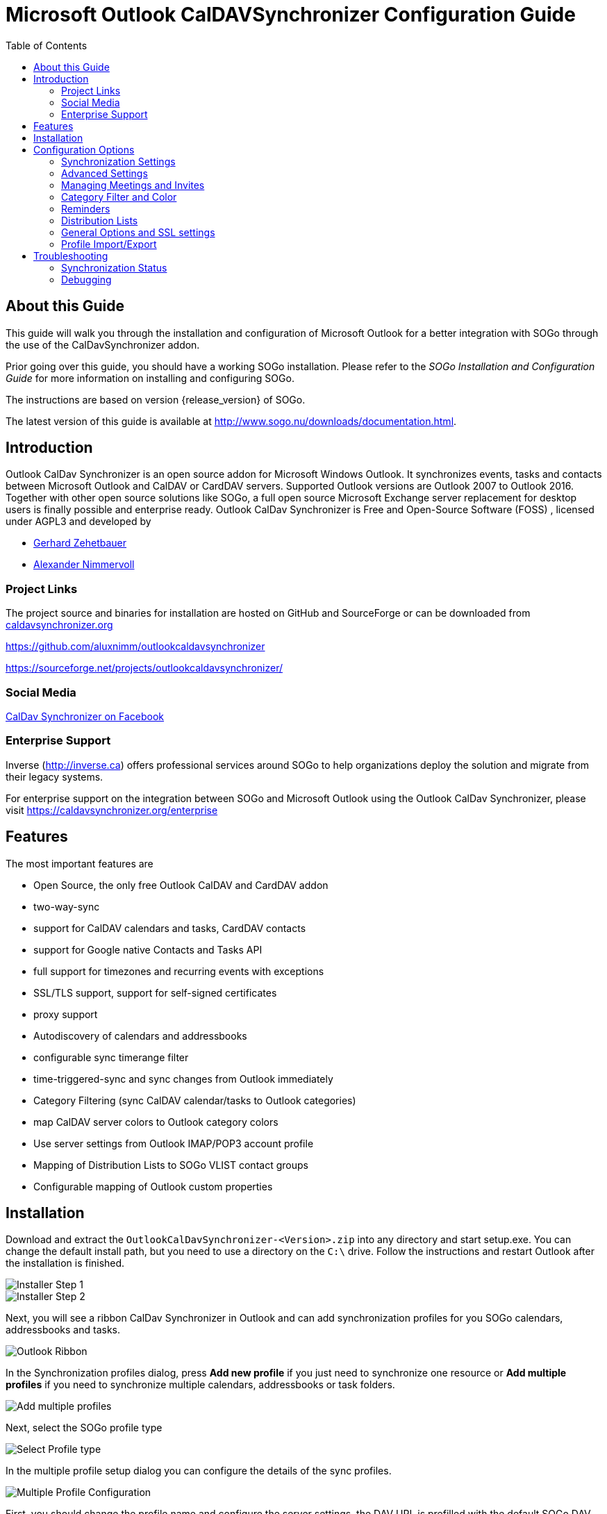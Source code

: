 Microsoft Outlook CalDAVSynchronizer Configuration Guide
========================================================
:toc: left
:icons: font


About this Guide
----------------

This guide will walk you through the installation and configuration of Microsoft Outlook for a better integration with SOGo through the use of the CalDavSynchronizer addon.

Prior going over this guide, you should have a working SOGo
installation. Please refer to the _SOGo Installation and Configuration
Guide_ for more information on installing and configuring SOGo.

The instructions are based on version {release_version} of SOGo.

The latest version of this guide is available
at http://www.sogo.nu/downloads/documentation.html.

Introduction
------------

Outlook CalDav Synchronizer is an open source addon for Microsoft Windows Outlook. It synchronizes events, tasks and contacts between Microsoft Outlook and CalDAV or CardDAV servers. Supported Outlook versions are Outlook 2007 to Outlook 2016.
Together with other open source solutions like SOGo, a full open source Microsoft Exchange server replacement for desktop users is finally possible and enterprise ready.
Outlook CalDav Synchronizer is Free and Open-Source Software (FOSS) , licensed under AGPL3 and developed by

* https://sourceforge.net/u/nertsch/profile/[Gerhard Zehetbauer]
* https://sourceforge.net/u/nimm/profile/[Alexander Nimmervoll]

Project Links
~~~~~~~~~~~~~

The project source and binaries for installation are hosted on GitHub and SourceForge or can be downloaded from https://caldavsynchronizer.org[caldavsynchronizer.org]

https://github.com/aluxnimm/outlookcaldavsynchronizer

https://sourceforge.net/projects/outlookcaldavsynchronizer/

Social Media
~~~~~~~~~~~~

https://www.facebook.com/caldavsynchronizer/[CalDav Synchronizer on Facebook]

Enterprise Support
~~~~~~~~~~~~~~~~~~

Inverse (http://inverse.ca/[http://inverse.ca]) offers professional services around SOGo to help organizations deploy the solution and
migrate from their legacy systems.

For enterprise support on the integration between SOGo and Microsoft Outlook using the Outlook CalDav Synchronizer, please visit https://caldavsynchronizer.org/enterprise

Features
--------

The most important features are

* Open Source, the only free Outlook CalDAV and CardDAV addon
* two-way-sync
* support for CalDAV calendars and tasks, CardDAV contacts
* support for Google native Contacts and Tasks API
* full support for timezones and recurring events with exceptions
* SSL/TLS support, support for self-signed certificates
* proxy support
* Autodiscovery of calendars and addressbooks
* configurable sync timerange filter
* time-triggered-sync and sync changes from Outlook immediately
* Category Filtering (sync CalDAV calendar/tasks to Outlook categories)
* map CalDAV server colors to Outlook category colors
* Use server settings from Outlook IMAP/POP3 account profile
* Mapping of Distribution Lists to SOGo VLIST contact groups
* Configurable mapping of Outlook custom properties

Installation
------------

Download and extract the `OutlookCalDavSynchronizer-<Version>.zip` into any directory and start setup.exe. You can change the default install path, but you need to use a directory on the `C:\` drive. Follow the instructions and restart Outlook after the installation is finished.

image::images/installer1.png[Installer Step 1]
image::images/installer2.png[Installer Step 2]

Next, you will see a ribbon CalDav Synchronizer in Outlook and can add synchronization profiles for you SOGo calendars, addressbooks and tasks.

image::images/outlook_ribbon.png[Outlook Ribbon]

In the Synchronization profiles dialog, press *Add new profile* if you just need to synchronize one resource or *Add multiple profiles* if you need to synchronize multiple calendars, addressbooks or task folders.

image::images/add_multiple.png[Add multiple profiles]

Next, select the SOGo profile type

image::images/select_profiletype.png[Select Profile type]

In the multiple profile setup dialog you can configure the details of the sync profiles.

image::images/configure_multiple.png[Multiple Profile Configuration]

First, you should change the profile name and configure the server settings, the DAV URL is prefilled with the default SOGo DAV path and you should only change the hostname of your SOGo server, enter Username and Password. If you also have configured an IMAP account and your domain supports autodiscovery using DNS SRV records you can also try to fetch the server settings from your existing mail account in Outlook by pressing *Get IMAP/POP3 account settings*. If successful, username and password will be used from the existing mail account and the DAV URL will be discovered.
If all server settings are configured press *Discover resources and assign to Outlook folders* to start the autodiscovery of all server resources. 

You can assign Outlook folders to found calendar, addressbook and task resources in the three tab views.

image::images/select_calendar.png[Add calendar resources]
image::images/select_addressbook.png[Add addressbook resources]
image::images/select_task.png[Add task resources]

To assign a folder click on the "..." button for the corresponding resource and either choose an existing Outlook folder or create a new one in the folder dialog.

image::images/select_folder.png[Select Outlook folder]
image::images/new_folder.png[Add new Outlook folder]

If you chose *Add new profile* for only one resource you can also choose the Outlook folder and dependent on the folder type you will create a calendar, addressbook or task profile.

image::images/profile_config.png[Single Profile Configuration]
If you know the correct calendar CalDAV URL, you can also enter that directly into the DAV Url textbox or paste it from the SOGo Web Frontend, when selecting Link in the calendar properties. For the personal calendar it looks like
https://server.example/remote.php/dav/calendars/caldav/personal/

Furthermore, you can configure sync settings and intervals or keep the default settings which are automatic Two-Way-Sync every 30 minutes for all events from 60 days in the past to 365 days in the future.

image::images/profile_advanced.png[Advanced Settings]

For addressbooks, the profile setup is similar, just choose an Outlook contacts folder for synchronization.

If needed, you can configure network and proxy options or special mapping configuration parameters in the corresponding option pages.

image::images/profile_network.png[Network settings]
image::images/profile_advanced_event_mapping.png[Event mapping configuration]
image::images/profile_advanced_contact_mapping.png[Contact mapping configuration]
image::images/profile_advanced_task_mapping.png[Task mapping configuration]
image::images/profile_advanced_custom_mapping.png[Custom mapping configuration]

See *Advanced settings* below for a detailed description of all available options.

After the configuration of the sync profile is finished you can start the synchronization with pressing *Synchronize now* in the CalDav Synchronizer ribbon and your Outlook resources will be in sync with your SOGo resources.

You can check the status of the last sync runs with the *Status* button in the ribbon.

image::images/status_report.png[Status report]
Should there be any errors or warnings during synchronization, you can check the *Reports* in the ribbon.

image::images/sync_report.png[Sync report]

Configuration Options
---------------------

Synchronization Settings
~~~~~~~~~~~~~~~~~~~~~~~~

* *Outlook → Server (Replicate):* syncronize everything from Outlook to the server (one way)  

* *Outlook ← Server (Replicate):* synchronize everything from the server to Outlook (one way)  

* *Outlook → Server (Merge):* synchronize everything from Outlook to the server but don’t change events created on the server  

* *Outlook ← Server (Merge):* synchronize everything from the server to Outlook but don’t change events created in Outlook  

* *Outlook ←→ Server (Two-Way):* Two-Way synchronization between Outlook and the server with one of the following conflict resolution  

* *Conflict resolution*
(only used in Two-Way synchronization mode and only available in *advanced settings*)  

** *Outlook Wins:* If an event is modified in Outlook and in the server since last snyc, use the Outlook version. If an event is modified in Outlook and deleted in the server since last snyc, also use the Outlook version. If an event is deleted in Outlook and modified in the server, also delete it in the server.  

** *Server Wins:* If an event is modified in Outlook and in the server since last snyc, use the server version. If an event is modified in Outlook and deleted in the server since last snyc, also delete it in Outlook. If an event is deleted in Outlook and modified in the server, recreate it in Outlook.  

** *Automatic:* If event is modified in Outlook and in the server since last snyc, use the last recent modified version. If an event is modified in Outlook and deleted in the server since last snyc, delete it also in Outlook. If an event is deleted in Outlook and modified in the server, also delete it in the server. 
* *Synchronization interval (minutes):* Choose the interval for synchronization in minutes, if 'Manual only' is choosen, there is no automatic sync but you can use the 'Synchronize now' menu item.  

* *Perform synchronization in chunks* perform CalDAV/CardDAV sync in chunks with configurable chunk size to avoid OutOfMemoryEceptions, enabled by default because of lower memory consumption for huge resources. *(only in advanced settings)*  

* *Use time range filter*  *(only in advanced settings)* 
For performance reasons it is useful to sync only a given timespan of a big calendar, especially past events are normally not necessary to sync after a given timespan. But be aware that Outlook and Google and some other CalDAV servers calculate the intersection with the time-range differently for recurring events which can cause doubled or deleted events, so it is recommended to select a time-range which is larger than the largest interval of your recurring events (e.g. 1 year for birthdays).  

Advanced Settings
~~~~~~~~~~~~~~~~~

When *Show advanced settings* is enabled, you can expand the tree view of the profile to configure network and proxy options and mapping configuration options.

Network and Proxy Options
^^^^^^^^^^^^^^^^^^^^^^^^^

Here you can configure advanced network options and proxy settings. 

* *Close connection after each request* Don’t use KeepAlive, only useful for servers which don’t support it.  

* *Use Preemptive Authentication* Send Authentication header with each request to avoid 401 responses and resending the request, disable only if the server has problems with preemptive authentication.  

* *Force basic authentication* Set basic authentication headers to avoid problems with negotiation or digest authentication with servers like Apple OS X / macOS. This is only recommended if you use a secure HTTPS connection, otherwise passwords are sent in cleartext.  

* *Use System Default Proxy* Use proxy settings from Internet Explorer or config file, uses default credentials if available for NTLM authentication.  

* *Use manual proxy configuration* Specify proxy URL as `http://<your-proxy-domain>:<your-proxy-port>` and optional Username and Password for Basic Authentication.  

Mapping Configuration
^^^^^^^^^^^^^^^^^^^^^

Here you can configure what properties should be synced.  

Event Mapping Configuration
+++++++++++++++++++++++++++

For appointments you can choose if you want to map reminders (just upcoming, all or none) and the description body.  

* *Export html description X-ALT-DESC converted from RTF Body* If enabled, convert formatted RTF Body of Outlook appointment to html and export it as X-ALT-DESC property. The RTF to html conversion is experimental, inline images and some formatting properties can’t be converted! Be aware that some servers like Google Calendar drop this attribute!  
* *Set RTF Body from X-ALT-DESC html description* If enabled, convert X-ALT-DESC description html property to RTF and set Outlook appointment RTF Body. The html to RTF conversion is experimental, not all html formatting options can be converted! This overwrites also the plaintext Body!  

* *Timezone settings* See section Timezone mapping below.  

*Use GlobalAppointmentID for UID attribute:* Use Outlook GlobalAppointmendID instead of random Guid for UID attribute in new CalDAV events. This can avoid duplicate events from invitations.  

* In *Privacy settings* you can configure if you want to map Outlook private appointments to CLASS:CONFIDENTIAL and vice versa. This could be useful for Owncloud for example, if you share your calendar with others and they should see start/end dates of your private appointments. You can also map all CLASS:PUBLIC events to Outlook private appointments.  

* In *Scheduling settings* you can configure if you want to map attendees and organizer and if notifications should be sent by the server.  

* Use *Don’t send appointment notifications* for SOGo servers and *SCHEDULE-AGENT=CLIENT* for other servers if you want to send invitations from Outlook and avoid that the server sends invitations too, but be aware that not all servers (e.g. Google) support the SCHEDULE-AGENT=CLIENT setting. 

* In *Outlook settings* you can also define a filter category so that multiple CalDAV-Calendars can be synchronized into one Outlook calendar via the defined category (see Category Filter and Color below).  

* *Cleanup duplicate events after each sync run:* removes duplicate Outlook appointments based on start,end and subject of the events after each sync run, be aware of possible performance penalties with this option enabled.  

Contact Mapping Configuration
+++++++++++++++++++++++++++++

* For contacts you can configure if birthdays should be mapped or not. If birthdays are mapped, Outlook also creates an recurring appointment for every contact with a defined birthday.  

* You can also configure if contact photos should be mapped or not. Contact photo mapping from Outlook to the server doesn’t work in Outlook 2007. You can also add an option to not overwrite the contact photo in Outlook when it changes on the server, which could happen due to other mobile clients reducing the resolution for example.  

* Don’t overwrite FileAs in Outlook uses the Outlook settings for FileAs and doesn’t overwrite the contact FileAs with the FN from the server.  

* Fix imported phone number format adds round brackets to the area code of phone numbers, so that Outlook can show correct phone number details with country and area code, e.g. +1 23 45678 is mapped to +1 (23) 45678.  

* Map OutlookEmailAddress1 to WORK instead of HOME, enable when you need to change the order of email address mapping.  

* Write IM addresses as IMPP attributes. If enabled IMPP is used instead of X-AIM,X-ICQ,X-JABBER etc. for writing Instant messenger addresses in vCards. (SOGo is only using X-AIM atm.) 

* Default IM protocol. Choose the default IM service type protocol which will be added to the chat address field from Outlook when writing vCards, defaults to AIM.  

* Map Distribution Lists enables the sync of contact groups / Distribution Lists, right now the DAV contact group format SOGo VLIST or vCards with KIND:group are available, see *Distribution Lists* below.  

Task Mapping Configuration
++++++++++++++++++++++++++

* For tasks (not for Google task profiles) you can configure if you want to map reminders (just upcoming, all or none), the priority of the task, the description body and if recurring tasks should be synchronized.  

* You can also define if task start and due dates should be mapped as floating without timezone to avoid issues with tasks across different timezones.  

* Similar to calendars you can also define a filter category so that multiple CalDAV Tasklists can be synchronized into one Outlook task folder via the defined category.

Timezone Settings
^^^^^^^^^^^^^^^^^

Outlook and Windows use different timezone definitions than most CalDAV servers and other clients. When adding new events on the server you have different options how the timezone of the newly created VEVENT is generated. The default setting uses the default Windows timezone from Outlook (e.g. W. Europe Standard Time) or the selected timezones for the start and end of the appointment. Since some servers have problems with that timezone definitions you can change that behaviour in the event mapping configuration with the following options:  

* *Create events on server in UTC* Use UTC instead of Outlook Appointment Timezone for creating events on CalDAV server. Not recommended for general use, because recurrence exceptions over DST changes can’t be mapped and Appointments with different start and end timezones can’t be represented.  
* *Create events on server in downloaded IANA Timezones* Use IANA instead of Windows Timezones for creating events on CalDAV server. Needed for servers which do not accept non standard Windows Timezones like GMX for example. Timezone definitions will be downloaded from http://tzurl.org.  

* *Use IANA Timezone* Use this IANA timezone for default Outlook/Windows timezone. Manually selected different timezones in Outlook appointments will be mapped to first corresponding IANA timezone.  

* *Include full IANA zone with historical data* Use full IANA timezone definition with historical data. Needs more bandwith and can be incompatible when manually importing in Outlook.

Custom Properties Mapping
^^^^^^^^^^^^^^^^^^^^^^^^^

When you expand the tree view of the profile for events and tasks, you can configure the mapping of custom properties.  

* *Map all Outlook custom properties to X-CALDAVSYNCHRONIZER attributes* If enabled, all Outlook custom text properties of the appointment/task are mapped to DAV attributes with the prefix X-CALDAVSYNCHRONIZER- and vice versa.  

* You can also define manual mapping pairs of Outlook custom attributes and DAV X-Attributes. This will overrule the general mapping of all Outlook custom properties if both is activated. Outlook properties that don’t exist, will be created. DAV properties MUST start with X-. Only Outlook custom properties of type Text can be mapped.

Managing Meetings and Invites
~~~~~~~~~~~~~~~~~~~~~~~~~~~~~

Outlook can only track meeting responses and invites in the main calender folder. If you schedule meetings from Outlook which are synced with the CalDAV server you have two possibilities to avoid double invitation mails for all attendees. First, you can enable the option *Don’t send appointment notifications (enabled by default for SOGo profiles)* or *SCHEDULE-AGENT=CLIENT* (for other servers) and let only Outlook send the meeting invites, if the server supports this option. Or you can disable this option and let the server schedule the meetings after syncing the meeting. Then you need to disable the invitation mails sent from Outlook. This is possible by unchecking the checkbox left to the attendee name in the meeting planning dialog. When syncing meetings created in Outlook to the server, the option *Use GlobalAppointmentID for UID attribute* is recommended. This can avoid duplicate events from invitations.  

The response status of all attendees can be synced from Outlook to the server but only the status of the own Outlook identity (if included in the attendees) can be synced from the server to Outlook due to limitations of the Outlook Object Model.  

When receiving invites from the CalDAV server and via Email in your INBOX, Outlook will automatically create a tentative meeting in the main calendar folder  

To avoid double meetings the option *Cleanup duplicate events after each sync run* in event mapping configuration is recommended.  

Free/busy Lookups
^^^^^^^^^^^^^^^^^

You can configure free/busy lookups globally in the Outlook options.  

Select Options/Calendar and there free/busy information and use a free/busy URL of your server with placeholder like %Name%, e.g. http://myserver/freebusy.php/%Name%  

For SOGo the URL looks like: http://<hostname>/SOGo/dav/public/%NAME%/freebusy.ifb

And `SOGoEnablePublicAccess` must be set to `YES`

Then every attendee in the Outlook planning view gets resolved with that URL for a free/busy lookup against your server. 

Scheduling Settings and Resources
^^^^^^^^^^^^^^^^^^^^^^^^^^^^^^^^^

If your server supports resources (for SOGo see http://wiki.sogo.nu/ResourceConfiguration disable *set SCHEDULE-AGENT=CLIENT* in Mapping Configuration, so that the server can handle the resource invitation mails, add the resource email adress as attendee in the Outlook appointment and choose type ressource (house icon) for it.  

Category Filter and Color
~~~~~~~~~~~~~~~~~~~~~~~~~

If you want to sync multiple CalDAV calendars or task lists into one Outlook folder you can configure an Outlook category for filtering in the *Mapping Configuration*. You can choose a category from the dropdown list of all available Outlook categories or enter a new category name.

For all events/tasks from the server the defined category is added in Outlook, when syncing back from Outlook to the server only appointments/tasks with that category are considered but the filter category is removed. The category name must not contain any commas or semicolons!  

With the checkbox *Sync also Appointments without any category* also all appointments/tasks without a category are synced to the server.  

With the checkbox below you can alternatively negate the filter and sync all appointments/tasks except this category.  

For calendars it is also possible to choose the color of the category or to fetch the calendar color from the server and map it to the nearest supported Outlook category color with the button *Fetch Color*. With *Set DAV Color* it is also possible to sync the choosen category color back to set the server calendar color accordingly. With *Category Shortcut Key* you can define the shortcut key of the selected category for easier access when creating appointments.  

Reminders
~~~~~~~~~

In event and task mapping configuration you can define if you want to map (all/non/just upcoming) reminders. If you get the following error message when trying to set reminders in Outlook

`The reminder will not appear because the item is in a folder that doesn’t support reminders.` 

you can try to change the Outlook options as discussed in  

http://answers.microsoft.com/en-us/office/forum/office_2016-outlook/outlook-2016-calendar-reminders/8f40bcdd-e3fc-4f29-acaf-544f48d63992

or try the following reported by user __Todo18__  

1. Create a new storage folder in Outlook via the File menu, Info, Account Settings. In the Data Files tab, you can Add a new (.pst) data file. After the file has been added, Make it the default [data file], and close the dialog.  

2. Go to the Calendar window, right click on the calendar that’s giving you problems, and select Move Calendar. In the dialog, pick the data file that you created in the first step, and confirm. Don’t forget to update the storage folder in the CalDav Synchronizer settings!  

Distribution Lists
~~~~~~~~~~~~~~~~~~

When enabled in Contact Mapping configuration you can now also sync Outlook Distribution Lists with your server contact groups. Since different servers use different formats to store contact groups, you will be able to choose the used DAV contact group format. Right now, the VLIST format for SOGo servers and vCards with KIND:group are supported. Don’t enable any of these options when your server doesn’t support it!  

Since Outlook Distribution Lists also support list members which aren’t in the addressbook but SOGo VLISTs don’t, we add them as custom X-Attributes. With this workaround those members aren’t displayed in SOGo but won’t get lost when syncing back to Outlook.  

Since vCard in version 3.0 doesn’t support contact groups we use X-ADDRESSBOOK-SERVER attributes for KIND and MEMBER for contact groups.

General Options and SSL settings
~~~~~~~~~~~~~~~~~~~~~~~~~~~~~~~~

In the General Options Dialog you can change settings which are used for all synchronization profiles.  

* *Automatically check for newer versions* set to false to disable checking for updates.  
* *Check Internet connection before sync run* checks if an interface is up and try DNS query to dns.msftncsi.com first and if that fails try to download http://www.msftncsi.com/ncsi.txt with the configured proxy before each sync run to avoid error reports if network is unavailable after hibernate for example. Disable this option if you are in a local network where DNS and that URL is blocked.  

* *Store data in roaming folder* set to true if you need to store state and profile data in the AppData\Roaming\ directory for roaming profiles in a AD domain for example. When changing this option, a restart of Outlook is required.  

* *Include custom message classes in Outlook filter* Disabled by default, enable only if you have custom forms with message_classes other than the default IPM.Appointment/Contact/Task. For better performance, Windows Search Service shouldn’t be deactivated if this option is enabled.  

* *Use fast queries for Outlook folders* Enabled by default, uses fast GetTable queries when accessing Outlook folders. Disable only if you get errors in GetVersions, when disabled every item needs to be requested which causes a performance penalty!  

* *Trigger sync after Outlook Send/Receive and on Startup* If checked a manual sync is triggered after the Outlook Send/Receive finishes and on Outlook startup.  

* *Show advanced settings as default* Show the advanced settings in synchronization profiles as default if enabled.  

* *Expand all nodes in Synchronization profiles* Enabled by default, expands all nodes in the synchronization profiles to see the suboptions for network settings and mapping configuration.  

* *Enable Tray Icon* Enabled by default, you can disable the tray icon in the Windows Taskbar if you don’t need it.  

* *Fix invalid settings* Fixes invalid settings automatically, when synchronization profiles are edited.  

* *Show Sync Progress Bar* and *Sync Progress Bar Threshold (Items)* Enabled by default, show a progress bar if more than the treshold of items need to be loaded during a synchronization run. If disabled, no progress bar is shown but be aware that for larger changes Outlook can freeze, since some operations need to be performed in the Outlook main thread.  

* *Accept invalid chars in server response* If checked invalid characters in XML server responses are allowed. A typical invalid char, sent by some servers is Form feed (0x0C).  

* * Enable useUnsafeHeaderParsing* Enable, if the server sends invalid http headers, see common network errors. Needed for Yahoo and cPanel Horde servers for example. The general option overrides the setting in the app.config file.  

* *CalDav Connection Timeout (secs)* For slow server connections you can increaste the timeout value (default 90 secs).  

SSL/TLS settings
^^^^^^^^^^^^^^^^

If you have problems with SSL/TLS and self-signed certificates, you can change the following settings at your own risk.  

The recommended way would be to add the self signed cert to the Local Computer Trusted Root Certification Authorities  

You can import the cert by running the MMC as Administrator.  

* *Disable Certificate Validation* set to true to disable SSL/TLS certificate validation, major security risk, use with caution!  

* *Enable Client Certificates* If enabled, the available client certificates from the Windows user certificate store will automatically be provided.  

* *Enable Tls12* set to false to disable TLS12, not recommended!

* *Enable Ssl3* set to true to enable deprecated SSLv3, major security risk, use with caution!  

Logging
^^^^^^^

In the *General Logging* section you can show or clear the log file and define the log level. Possible log levels are `INFO` and `DEBUG`.  

You can also configure Synchronization reports for all profiles, this can be configured via general Options:  

* *Log* You can choose if you want to generate reports for *"Only sync runs with errors"* or *"Sync runs with errors or warnings"* or *"All sync runs"*.  

* *Show immediately* configures if the Sync reports should be shown immediately after a sync run with errors, with warnings or errors, or not at all.  

* *Delete reports older than (days)* Automatically delete reports which are older than the days configured.  

You can show reports manually with the *Reports* button in the CalDav Synchronizer Ribbon. There you can choose from available reports (shown as profile name with timestamp of the sync run) and see informations about items synced and if there were any warnings or errors. You can also delete reports or add them to a zip file via the context menu. If the last sync run lead to any errors, a warning symbol is shown in the Ribbon or the Report window opens if configured in the general options. 

Profile Import/Export
~~~~~~~~~~~~~~~~~~~~~

In the toolbar of the synchronization profiles you can export all profiles to a file and import profiles from an earlier exported file. When exporting, you can choose a filename, the extension is *.cdsp and all options are saved in an xml format into this file. When importing the file, existing profiles are merged with the imported ones. If the selected Outlook folder for the profile doesn’t exist during import, you need to manually select a folder before you can save the options, they are not automatically created. You need also be aware of the fact, that saved profile passwords won’t work on other accounts or machines, since the encryption is dependant on the current user. But you can use the account password from the IMAP/POP3 account if available. General options are not saved in that file, but in the registry in `HKEY_CURRENT_USER\Software\CalDavSynchronizer`.  


Troubleshooting
---------------

Synchronization Status
~~~~~~~~~~~~~~~~~~~~~~

With the *Status* button in the CalDav Synchronizer Ribbon or via doubleclick from the TrayIcon you can access the status of the active sync profiles with their last sync run shown in minutes ago and the status OK, error, or warning. When clicking on the profile name you get to the according sync profile settings, when clicking the status icon, you can open the according sync report. When a sync run has any errors or warnings you will get a notification from the CalDav Synchronizer TrayIcon.

Debugging
~~~~~~~~~

Options and state information is normally stored in the following folder:  

----
C:\Users\<Your Username>\AppData\Local\CalDavSychronizer 
---- 

If you activated Store data in roaming folder the location is changed to the following folder:  

----
C:\Users\<Your Username>\AppData\Roaming\CalDavSychronizer  
----

There is one `options_<your outlook profile>.xml` file which stores the options for each outlook profile.  

For each sync profile there is a subfolder with state information stored in a relations.xml file after the inital sync. If you delete that folder, a fresh inital sync is performed. In the Synchronization profiles dialog a context menu is available in each profile (right click), which allows to open the cache directory and read the relations.xml file.  

Each synchronization attempt is logged in the `log.txt` file. There you can find information about sync duration and the amount of added, deleted or modified events. Errors and Exceptions are logged aswell. You can view and clear the log file in *General Options*. There you can also change the log level from `INFO` to `DEBUG`.  

In the install dir (The default is `C:\Program Files (x86)\CalDavSynchronizer`) you will find the app config file  
` CalDavSynchronizer.dll.config` 

In that xml file you can config timeout parameters and config options in the section `appSettings`  

After changing parameters you have to restart Outlook.  

* *wpfRenderModeSoftwareOnly*: When set to true, turn off hardware acceleration and use Software Rendering only. Useful if you have issues with WPF and your graphics card driver.  

You can also change defaults for some of the general options like CheckForNewVersions, StoreAppDatainRoamingFolder, IncludeCustomMessageClasses and SSL/TLS options, useful for All Users deployment, because general options are stored per user in the HKCU registry hive.  

In the section `system.net` you can define proxy settings, e.g. use of NTLM credentials

----
<defaultProxy useDefaultCredentials="true">  
</defaultProxy>  
----

In this section you can also allow UnsafeHeaderParsing if the server sends invalid http headers.  

----
<system.net>  
    <settings>  
        <servicePointManager expect100Continue="false" />  
        <httpWebRequest useUnsafeHeaderParsing="true" />
    </settings>  
</system.net>  
----

This setting can also be enabled in the general options, starting with version 2.10.0.  

In the section `log4net` you can define the log level for the main log (also possible in general options now).  
level value can be DEBUG or INFO, e.g.:  

----
<root>  
    <level value="DEBUG" />  
    <appender-ref ref="MainLogAppender" />  
</root>  
----

Common network errors
^^^^^^^^^^^^^^^^^^^^^

* System.Net.Http.HttpRequestException: Response status code does not indicate success: '401' ('Unauthorized').  
** Wrong Username and/or Password provided.  

* System.Net.Http.HttpRequestException: An error occurred while sending the request. --→ System.Net.WebException: The underlying connection was closed: A connection that was expected to be kept alive was closed by the server. 
** The server has KeepAlive disabled. Use *"Close connection after each request"* in *Network and proxy options*.  

* System.Net.Http.HttpRequestException: An error occurred while sending the request. --→ System.Net.WebException: The server committed a protocol violation. Section=ResponseStatusLine  
** The server sends invalid headers. Enable the general option *Enable useUnsafeHeaderParsing* or the commented out option *useUnsafeHeaderparsing* in the app config file.
